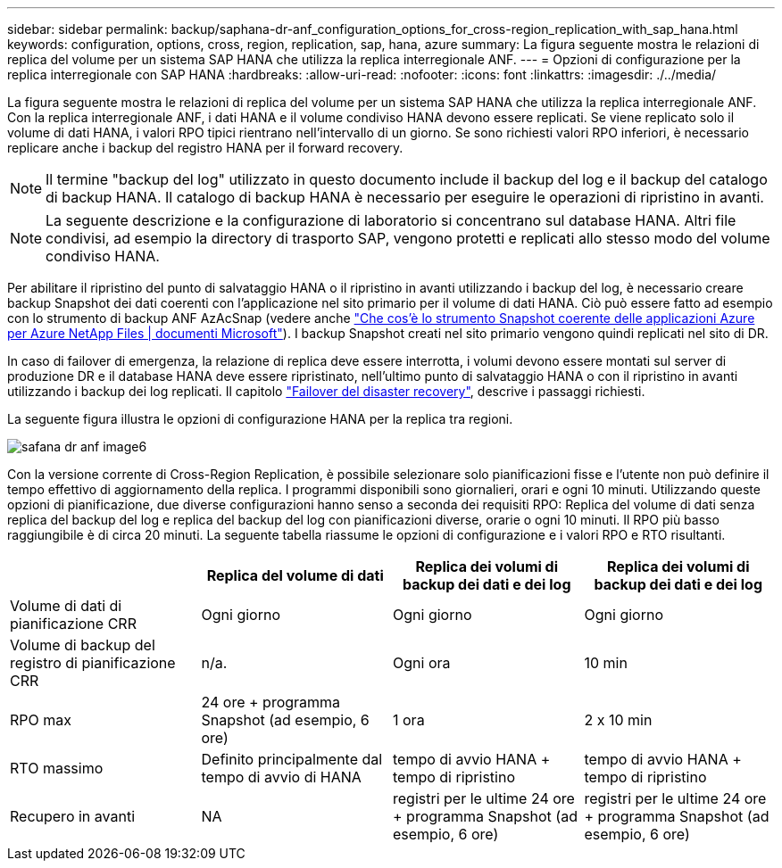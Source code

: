 ---
sidebar: sidebar 
permalink: backup/saphana-dr-anf_configuration_options_for_cross-region_replication_with_sap_hana.html 
keywords: configuration, options, cross, region, replication, sap, hana, azure 
summary: La figura seguente mostra le relazioni di replica del volume per un sistema SAP HANA che utilizza la replica interregionale ANF. 
---
= Opzioni di configurazione per la replica interregionale con SAP HANA
:hardbreaks:
:allow-uri-read: 
:nofooter: 
:icons: font
:linkattrs: 
:imagesdir: ./../media/


[role="lead"]
La figura seguente mostra le relazioni di replica del volume per un sistema SAP HANA che utilizza la replica interregionale ANF. Con la replica interregionale ANF, i dati HANA e il volume condiviso HANA devono essere replicati. Se viene replicato solo il volume di dati HANA, i valori RPO tipici rientrano nell'intervallo di un giorno. Se sono richiesti valori RPO inferiori, è necessario replicare anche i backup del registro HANA per il forward recovery.


NOTE: Il termine "backup del log" utilizzato in questo documento include il backup del log e il backup del catalogo di backup HANA. Il catalogo di backup HANA è necessario per eseguire le operazioni di ripristino in avanti.


NOTE: La seguente descrizione e la configurazione di laboratorio si concentrano sul database HANA. Altri file condivisi, ad esempio la directory di trasporto SAP, vengono protetti e replicati allo stesso modo del volume condiviso HANA.

Per abilitare il ripristino del punto di salvataggio HANA o il ripristino in avanti utilizzando i backup del log, è necessario creare backup Snapshot dei dati coerenti con l'applicazione nel sito primario per il volume di dati HANA. Ciò può essere fatto ad esempio con lo strumento di backup ANF AzAcSnap (vedere anche https://docs.microsoft.com/en-us/azure/azure-netapp-files/azacsnap-introduction["Che cos'è lo strumento Snapshot coerente delle applicazioni Azure per Azure NetApp Files | documenti Microsoft"^]). I backup Snapshot creati nel sito primario vengono quindi replicati nel sito di DR.

In caso di failover di emergenza, la relazione di replica deve essere interrotta, i volumi devono essere montati sul server di produzione DR e il database HANA deve essere ripristinato, nell'ultimo punto di salvataggio HANA o con il ripristino in avanti utilizzando i backup dei log replicati. Il capitolo link:saphana-dr-anf_disaster_recovery_failover_overview.html["Failover del disaster recovery"], descrive i passaggi richiesti.

La seguente figura illustra le opzioni di configurazione HANA per la replica tra regioni.

image::saphana-dr-anf_image6.png[safana dr anf image6]

Con la versione corrente di Cross-Region Replication, è possibile selezionare solo pianificazioni fisse e l'utente non può definire il tempo effettivo di aggiornamento della replica. I programmi disponibili sono giornalieri, orari e ogni 10 minuti. Utilizzando queste opzioni di pianificazione, due diverse configurazioni hanno senso a seconda dei requisiti RPO: Replica del volume di dati senza replica del backup del log e replica del backup del log con pianificazioni diverse, orarie o ogni 10 minuti. Il RPO più basso raggiungibile è di circa 20 minuti. La seguente tabella riassume le opzioni di configurazione e i valori RPO e RTO risultanti.

|===
|  | Replica del volume di dati | Replica dei volumi di backup dei dati e dei log | Replica dei volumi di backup dei dati e dei log 


| Volume di dati di pianificazione CRR | Ogni giorno | Ogni giorno | Ogni giorno 


| Volume di backup del registro di pianificazione CRR | n/a. | Ogni ora | 10 min 


| RPO max | +24 ore + programma Snapshot (ad esempio, 6 ore)+ | 1 ora | 2 x 10 min 


| RTO massimo | Definito principalmente dal tempo di avvio di HANA | +tempo di avvio HANA + tempo di ripristino+ | +tempo di avvio HANA + tempo di ripristino+ 


| Recupero in avanti | NA | +registri per le ultime 24 ore + programma Snapshot (ad esempio, 6 ore)+ | +registri per le ultime 24 ore + programma Snapshot (ad esempio, 6 ore)+ 
|===